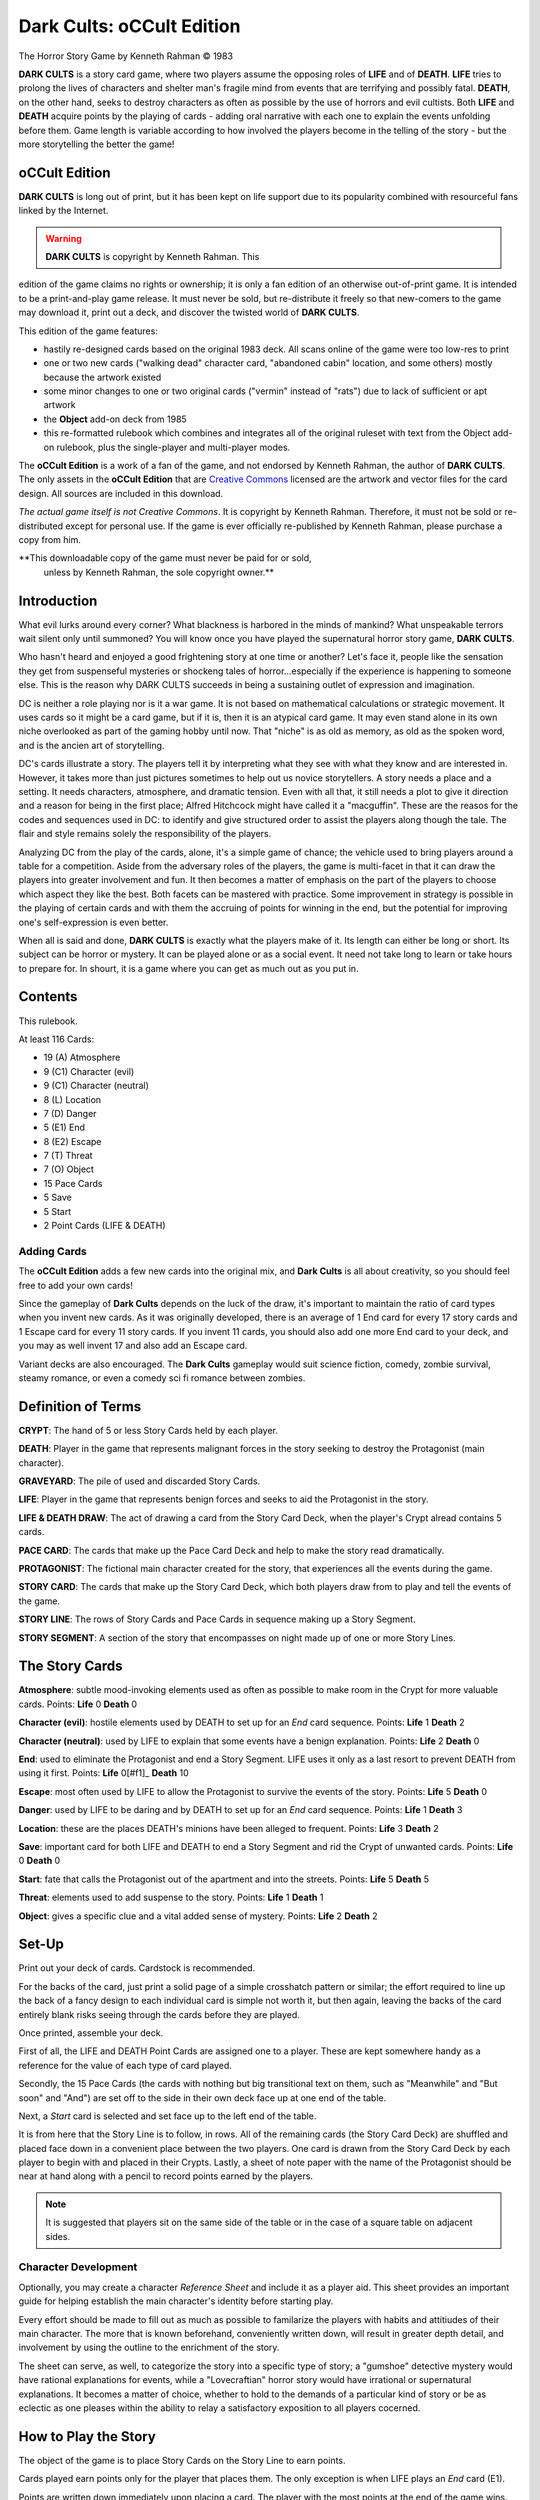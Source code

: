 Dark Cults: oCCult Edition
=============================

The Horror Story Game
by Kenneth Rahman © 1983

**DARK CULTS** is a story card game, where two players assume the opposing
roles of **LIFE** and of **DEATH**. **LIFE** tries to prolong the lives of
characters and shelter man's fragile mind from events that are
terrifying and possibly fatal. **DEATH**, on the other hand, seeks to
destroy characters as often as possible by the use of horrors and evil
cultists. Both **LIFE** and **DEATH** acquire points by the playing of cards -
adding oral narrative with each one to explain the events unfolding
before them. Game length is variable according to how involved the
players become in the telling of the story - but the more storytelling
the better the game!


oCCult Edition
---------------

**DARK CULTS** is long out of print, but it has been kept on life
support due to its popularity combined with resourceful fans linked by
the Internet.

.. warning:: **DARK CULTS** is copyright by Kenneth Rahman. This
edition of the game claims no rights or ownership; it is only a fan
edition of an otherwise out-of-print game. It is intended to be a
print-and-play game release. It must never be sold, but re-distribute
it freely so that new-comers to the game may download it, print out a
deck, and discover the twisted world of **DARK CULTS**.

This edition of the game features:

* hastily re-designed cards based on the original 1983 deck. All scans
  online of the game were too low-res to print
* one or two new cards ("walking dead" character card, "abandoned
  cabin" location, and some others) mostly because the artwork existed
* some minor changes to one or two original cards ("vermin" instead of
  "rats") due to lack of sufficient or apt artwork 
* the **Object** add-on deck from 1985
* this re-formatted rulebook which combines and integrates all of the
  original ruleset with text from the Object add-on rulebook, plus the
  single-player and multi-player modes.

The **oCCult Edition** is a work of a fan of the game, and not
endorsed by Kenneth Rahman, the author of **DARK CULTS**. The only
assets in the **oCCult Edition** that are `Creative Commons
<http://creativecommons.org/publicdomain/zero/1.0>`_ licensed are the
artwork and vector files for the card design. All sources are included
in this download.

*The actual game itself is not Creative Commons*. It is copyright by
Kenneth Rahman. Therefore, it must not be sold or re-distributed
except for personal use. If the game is ever officially re-published
by Kenneth Rahman, please purchase a copy from him.

**This downloadable copy of the game must never be paid for or sold,
 unless by Kenneth Rahman, the sole copyright owner.**



Introduction
------------------

What evil lurks around every corner? What blackness is harbored in the
minds of mankind? What unspeakable terrors wait silent only until
summoned? You will know once you have played the supernatural horror
story game, **DARK CULTS**.

Who hasn't heard and enjoyed a good frightening story at one time or
another? Let's face it, people like the sensation they get from
suspenseful mysteries or shockeng tales of horror...especially if the
experience is happening to someone else. This is the reason why DARK
CULTS succeeds in being a sustaining outlet of expression and
imagination.

DC is neither a role playing nor is it a war game. It is not based on
mathematical calculations or strategic movement. It uses cards so it
might be a card game, but if it is, then it is an atypical card
game. It may even stand alone in its own niche overlooked as part of
the gaming hobby until now. That "niche" is as old as memory, as old
as the spoken word, and is the ancien art of storytelling.

DC's cards illustrate a story. The players tell it by interpreting
what they see with what they know and are interested in. However, it
takes more than just pictures sometimes to help out us novice
storytellers. A story needs a place and a setting. It needs
characters, atmosphere, and dramatic tension. Even with all that, it
still needs a plot to give it direction and a reason for being in the
first place; Alfred Hitchcock might have called it a
"macguffin". These are the reasos for the codes and sequences used in
DC: to identify and give structured order to assist the players along
though the tale. The flair and style remains solely the responsibility
of the players.

Analyzing DC from the play of the cards, alone, it's a simple game of
chance; the vehicle used to bring players around a table for a
competition. Aside from the adversary roles of the players, the game
is multi-facet in that it can draw the players into greater
involvement and fun. It then becomes a matter of emphasis on the part
of the players to choose which aspect they like the best. Both facets
can be mastered with practice. Some improvement in strategy is
possible in the playing of certain cards and with them the accruing of
points for winning in the end, but the potential for improving one's
self-expression is even better.

When all is said and done, **DARK CULTS** is exactly what the players make
of it. Its length can either be long or short. Its subject can be
horror or mystery. It can be played alone or as a social event. It
need not take long to learn or take hours to prepare for. In shourt,
it is a game where you can get as much out as you put in.


Contents
-----------

This rulebook. 

At least 116 Cards:

* 19 (A) Atmosphere
* 9 (C1) Character (evil)
* 9 (C1) Character (neutral)
* 8 (L) Location
* 7 (D) Danger
* 5 (E1) End
* 8 (E2) Escape
* 7 (T) Threat
* 7 (O) Object
* 15 Pace Cards
* 5 Save
* 5 Start
* 2 Point Cards (LIFE & DEATH)

  
Adding Cards
^^^^^^^^^^^^^^

The **oCCult Edition** adds a few new
cards into the original mix, and **Dark Cults** is all about
creativity, so you should feel free to add your own cards!

Since the gameplay of **Dark Cults** depends on the luck of the draw,
it's important to maintain the ratio of card types when you invent new
cards. As it was originally developed, there is an average of 1 End
card for every 17 story cards and 1 Escape card for every 11 story
cards. If you invent 11 cards, you should also add one more End card
to your deck, and you may as well invent 17 and also add an Escape
card.

Variant decks are also encouraged. The **Dark Cults** gameplay would
suit science fiction, comedy, zombie survival, steamy romance, or even
a comedy sci fi romance between zombies.


Definition of Terms
---------------------

**CRYPT**: The hand of 5 or less Story Cards held by each player.

**DEATH**: Player in the game that represents malignant forces in the
story seeking to destroy the Protagonist (main character).

**GRAVEYARD**: The pile of used and discarded Story Cards.

**LIFE**: Player in the game that represents benign forces and seeks to
aid the Protagonist in the story.

**LIFE & DEATH DRAW**: The act of drawing a card from the Story Card
Deck, when the player's Crypt alread contains 5 cards.

**PACE CARD**: The cards that make up the Pace Card Deck and help to make
the story read dramatically.

**PROTAGONIST**: The fictional main character created for the story, that
experiences all the events during the game.

**STORY CARD**: The cards that make up the Story Card Deck, which both
players draw from to play and tell the events of the game.

**STORY LINE**: The rows of Story Cards and Pace Cards in sequence making
up a Story Segment.

**STORY SEGMENT**: A section of the story that encompasses on night made
up of one or more Story Lines.

 
The Story Cards
------------------

**Atmosphere**: subtle mood-invoking elements
used as often as possible to make room in the Crypt for more valuable
cards. Points: **Life** 0 **Death** 0

**Character (evil)**: hostile elements used by DEATH to set up for an
*End* card sequence. Points: **Life** 1 **Death** 2

**Character (neutral)**: used by LIFE to explain that some events have a
benign explanation. Points: **Life** 2 **Death** 0

**End**: used to eliminate the Protagonist and end a Story Segment. LIFE
uses it only as a last resort to prevent DEATH from using it
first. Points: **Life** 0[#f1]_ **Death** 10

**Escape**: most often used by LIFE to allow the Protagonist to survive
the events of the story.  Points: **Life** 5 **Death** 0

**Danger**: used by LIFE to be daring and by DEATH to set up for an
*End* card sequence.  Points: **Life** 1 **Death** 3

**Location**: these are the places DEATH's minions have been alleged to
frequent.  Points: **Life** 3 **Death** 2

**Save**: important card for both LIFE and DEATH to end a Story Segment
and rid the Crypt of unwanted cards. Points: **Life** 0 **Death** 0

**Start**: fate that calls the Protagonist out of the apartment and into
the streets. Points: **Life** 5 **Death** 5

**Threat**: elements used to add suspense to the story. Points: **Life**
1 **Death** 1

**Object**: gives a specific clue and a vital added sense of mystery. Points: **Life**
2 **Death** 2


Set-Up
---------

Print out your deck of cards. Cardstock is recommended.

For the backs of the card, just print a solid page of a simple
crosshatch pattern or similar; the effort required to line up the back
of a fancy design to each individual card is simple not worth it, but
then again, leaving the backs of the card entirely blank risks seeing
through the cards before they are played.

Once printed, assemble your deck.

First of all, the LIFE and DEATH Point Cards are assigned one to a
player. These are kept somewhere handy as a reference for the value of
each type of card played.

Secondly, the 15 Pace Cards (the cards with nothing but big
transitional text on them, such as "Meanwhile" and "But soon" and
"And") are set off to the side in their own deck face up at one
end of the table.

Next, a *Start* card is selected and set face up to the left
end of the table.

It is from here that the Story Line is to follow, in rows. All of the
remaining cards (the Story Card Deck) are shuffled and placed face
down in a convenient place between the two players. One card is drawn
from the Story Card Deck by each player to begin with and placed in
their Crypts. Lastly, a sheet of note paper with the name of the
Protagonist should be near at hand along with a pencil to record
points earned by the players.

.. note:: It is suggested that players sit on the same side of the
	  table or in the case of a square table on adjacent sides.

.. image:: setting.png


Character Development
^^^^^^^^^^^^^^^^^^^^^^^^

Optionally, you may create a character *Reference Sheet* and
include it as a player aid. This sheet provides an important
guide for helping establish the main character's identity before
starting play.

Every effort should be made to fill out as much as possible to
familarize the players with habits and attitiudes of their main
character. The more that is known beforehand, conveniently written
down, will result in greater depth detail, and involvement by using
the outline to the enrichment of the story.

The sheet can serve, as well, to categorize the story into a specific
type of story; a "gumshoe" detective mystery would have rational
explanations for events, while a "Lovecraftian" horror story would
have irrational or supernatural explanations. It becomes a matter of
choice, whether to hold to the demands of a particular kind of story
or be as eclectic as one pleases within the ability to relay a
satisfactory exposition to all players cocerned.


	   
How to Play the Story
-------------------------

The object of the game is to place Story Cards on the Story Line to
earn points.

Cards played earn points only for the player that places
them. The only exception is when LIFE plays an *End* card (E1).

Points are written down immediately upon placing a card. The player
with the most points at the end of the game wins.

The play of the game between LIFE and DEATH alternates in a series
called *turns*. A turn consists of:

1. drawing the top card from the Story Card Deck
2. putting the card in your Crypt
3. deciding what, if any, card to play from the Crypt
4. placing one card on the Story Line if possible (or desired) and
   narrating the story element going along with that card
5. writing down any points acquired from placing a card

Players are not allowed to place more than one card, play a card out
of turn, or decline drawing their entitled Story Card during a
turn. Players not placing a card during their turn should say so, to
inform the other player(s).

After a player completes a turn, it passes to the
other player to repeat in order steps 1 through 5.

.. note:: The playing of certain cards and the depletion of the Story
	  Card Deck prevent the normal drawing of a Story Card each
	  turn and/or the order of the procedure outlined above.

	  
LIFE has first turn to start the game and has first option over DEATH
to begin any Story Segment, providing LIFE has a *Start* card in the
Crypt to begin the Story Line. All Story Segments must begin with a
*Start* card no matter who goes first. *Start* Cards are placed before
the drawing of a Story Card during the player's turn. Should neither
player have a *Start* card, then one is taken from the Graveyard and
used.

In the player's story the death of the Protagonist doesn't end the
game, only that Story Segment. The game ends when the Story Card Deck
is used up and neither player afterwards can place a card from their
Crypts on the Story Line sequence.


The Crypt
^^^^^^^^^^^^

Either player may keep and hide the identity of up to 5 cards from
each other. These cards are the player's *Crypt*. Nothing can be
discarded from the Crypt except at special intervals between Story
Segments and after **Life & Death Draw** penalties. Between Story Segments,
both players simultaneously discard whatever they want to be rid of
into the Graveyard pile, face up. When discarding it is advisable (but
not required) that players retain at least one card in their Crypts.

The Life & Death Draw:
^^^^^^^^^^^^^^^^^^^^^^^^^^^

During a turn, when a player has a full Crypt (5 cards) but must draw a
new Story Card, then the card drawn is a **Life & Death Draw**. This
can go one of two ways:

* Should the new card be playable, the turn passes as normal.

* If it proves to be unplayable (or undesirable for the player to place
it), then the player is penalized 3 points. These 3 points are
subtracted immediately from the player's total points earned and the
excess Crypt card is discarded. The penalized player alone at this
time has the option to discard any additional unwanted cards from the
Crypt.


The Story Line
^^^^^^^^^^^^^^^^

Each card, either from the Story Card Deck or from the Pace Card Deck,
placed in sequence on the Story Line, advances the story. Story Lines
progress from left to right and when conveniently placed in rows can
be of any length as the table space allows.

Every card in the Story Card Deck is coded in the upper left hand
corner with a letter (or letter and number) to identify what type of
Story Card it is. Across from it in the upper hand corner is a series
of smaller codes, these indicate what types of Story Cards (not the
order of Story Cards) are allowed to follow.

Following cards are said to be *in sequence*, when they occur in the
right hand code of the Story Card preceding them. A Story Card with
its left hand code not occurring in the preceding Story Card's right
hand series is not allowed to follow and therefore, is not in
sequence.


Object Cards
^^^^^^^^^^^^^^^^^

Object cards are Story Cards identified by the letter "O". Object
cards only follow Location cards in sequence on the Story Line.


The Pace Cards
^^^^^^^^^^^^^^^^^^

The Pace Card's function is to separate events, give emphasis, and mark
the passing of time on the Story Line within a Story Segment. No
points are ever awarded for their placing. A Story Card with an upper
right hand series that begins with a **black dot** (•) signifies that the
next player to advance the story must either play a card from the
Crypt before drawing a Story Card that turn, or place instead a Pace
Card on the Story Line.

If a Crypt card is able to be played, only then is the player
entitled to draw from the Story Card Deck, otherwise the turn ends
with the placing of the Pace Card and passes to the opponent.

Play resumes as normal following a Pace Card on the Story Line but
must continue in sequence from the Story Card last placed preceding
the Pace Card.

Pace Cards never follow Pace Cards consecutively, one after
another.

Pace Cards are never held in the Crypt.

Pace Cards are drawn from their deck when needed and remain on the
Story Line until the Story Segment ends, then they are gathered into
their own separate discard pile. When their deck is depleted, the
discarded Pace Cards are shuffled and reused. No more than 8 Pace
Cards (or 15, if you like more complexity) can comprise any one Story
Segment. A Story Segment ends abruptly with the need far a 9th Pace
Card (or 16th, if you like complexity) on the Story Line (treat as if
a *Save* card had been played).

.. image:: sequence.png
	   

The Story Segment
^^^^^^^^^^^^^^^^^^^^

Often it is advantageous for either player to end a Story Line. This
becomes the *Story Segment* and one entire night's adventure.

*End* and *Save* cards (or the running out of Pace Cards) create Story
Segments.

It is during the interval between ending one Story Segment and
beginning another that discards are made from the palyers' Crypts. The
Story Cards and Pace Cards making up the Story Segment are gathered
into their respective piles of discards off to the side to make ready
for a new Story Line. If the Story Segment ended with an *End* card, a
new Protagonist must be established before beginning again.


How to Tell the Story
-------------------------

**DARK CULTS** is designed to exercise a player's own storytelling
ability. At the bottom of all Story Cards is a word, phrase, or
sentence that describes what the card is about. Players, before
placing a card into the Story Line, should look at the picture and read
the description to explain how the new card fits into the context of
the story preceding it.

After a moment of contemplation, this new addition to the story should
be told out loud in the player's own words with as much dramatic flare
as comes to mind.

.. note:: Expression becomes easier once the story has begun and as
	  players become experienced in the art of storytelling.

	  
Suggested Tips
-----------------------

It stands to reason that the more background given a Protagonist, the
more the players will have to say about that character during the
course of the game. For easier reference, use a Character Reference
Sheet to record important character traits, abilities, and flaws.

Some helpful guidelines for the novice storyteller is as
follows:

* Name the Protagonist to be featured in the story. For added
color give him an age, occupation, city, state, and address
(apartment number and name of residence).

* The story should have a time of year, month, or day. It
possibly could be an approaching holiday or anniversary.

* Whomsoever begins a new Story Segment should give the Protagonist a
reason for being out at night (which is the time all frightening
adventure occurs in **DARK CULTS**). A few examples: sleeplessness, an
errand to run, disturbing outside noises, unwelcomed visitors coming up
the walk, the sudden and overwhelming urge for a pizza but the
inability to get anyone to deliver one.

* Once the story has passed the *Start* card phase both players can
offer insights into the Protagonist's attitudes or private thoughts
prompted from the latest Story Card event. *Atmosphere* cards are
especially good for such reflection.

* *Location* cards are areas in the city, where mysterious objects are
likely to be found, items such as coffins, amulets, rings, scrolls,
stone tablets, jewelry, gems, forbidden books, holy objects, and
articles of clothing...the list is endless. Players could imagine the
Protagonist poking around these premises contributing awe and fear to
the place.

* Players placing *End* cards should elaborate on how and where the
Protagonist died or if the body is ever found. New Protagonists
created during the game could be friends, relatives, or "down the
hall" neighbours of the deceased with history and motivation of their
own.

* *Escape* cards should be explained by what manner and circumstance the
  Protagonist made his escape. Had he a weapon? Was he captured first?
  How much of a struggle did the characters put up? Was he pursued
  afterwards?

* *Character* cards can be the cause of the action in the story or a
  surprise distraction. Whatever the circumstances, they climax many
  events and allow for same clever improvisation on the part of the
  players. 

* Lastly, *Danger, Save, Threat, and Object* cards are easily detailed by
  embellishing on what is pictured with a little sensual perception by
  the player.



.. note:: Before clearing away the Story Segment some players enjoy
	  recapping the story by filling in places in the oral
	  narrative that seem more significant in retrospect then
	  during its placing.


Example
^^^^^^^^^

.. image:: example.png

**LIFE** Horace Phineas Lovejoy, age 42, lives at 1156 Portland
Ave. in a small 4th floor apartment of the run-down old Excelsior
Apartment House, room 49. Horace, an unemployed former desk clerk, has
lived in Minneapolis, Minnesota, all his life and most of it in the
seedy, disreputable parts. Being single and reclusive in his ways
hasn't made him particularly special. His most prominent interests
are tea leaf reading and Assyrian poetry. A chronic sufferer of
insomnia, he has taken to the habit of nightly walks...

1. **LIFE** Card #1: This night, upon leaving the old and rumor-ridden
   brick apartment house, Horace, unable to sleep, is in one of his
   melancholic moods as he walks down the shadowy street.

2. **LIFE** Card #2: Horrifying screams cut through the crisp November
   night, freezing Horace in his tracks. Knowing the bad reputation of
   this part of town, and not being a brave man, Horace hesitates
   whether or not to investigate.

3. **DEATH** Card #3: Suddenly! (Pace Card)

4. **LIFE** Card #4: A threatening shadow looms up from behind,
   silently. As Horace turns, he cries out in alarm.

5. **DEATH** Card #5: A brutish convict curses in a coarse, thick
   voice as he reaches out, grabbing Horace by the collar. He lifts
   the frightening Horace from his frantically kicking feet with one
   arm.

6. **LIFE** Card #6: Horace wrestles himself free of the man's
   steel-trap grip and races away, not bothering to look back as he
   makes good his escape...

.. note:: The above example describes a possible Story Card sequence
	  that could occur, expressed in a manner typical of the oral
	  narration by each player in their respective turns.


Game Mods and Variants
------------------------

Due to the popularity of **Dark Cults**, some rules for a 3, 4, and
single player game have been developed. Each variant enhances the
game, whether by drawing upon the collective imagination of a larger
group or to suit an antisocial mood, the following options are
provided:


Three Player Variant
^^^^^^^^^^^^^^^^^^^^^^

To play **Dark Cults** with three players, two must assume the LIFE role and the
third DEATH.

All rules are the same as in the regular two player game with the
exception of DEATH having *two Crypts* instead of one.

One of DEATH's Crypts is always face up on the table, the other is
kept hidden. Each turn the DEATH player decides which of the two
Crypts to place the newly drawn Story Card. Cards can not be shuffled
from one Crypt to the other once placed.

Turns alternate between LIFE and DEATH; the two LIFE players alternate
turns between each other (1st LIFE, DEATH, 2nd LIFE, DEATH, and so
on).

One LIFE player keeps score for both and in the event that LIFE wins,
both win jointly.


Four Player (or "Team") Variant
^^^^^^^^^^^^^^^^^^^^^^^^^^^^^^^^^^^

The rules of play are exactly the same as the regular game with a few
exceptions:

  * Two players assume the LIFE role and two the DEATH role

  * An alternating permanent turn order is established:
    1. LIFE(1)
    2. DEATH(1)
    3. LIFE(2)
    4. DEATH(2)

   * Option to start a Story Segment is by the established order

   * Each player keeps a Crypt from which no trading is allowed


In team play, one tally is kept for each pair of players to determine
the winning side. Otherwise, players each keep their own individual
score to determine a sole winner in 4 player games.

During a separately scored game, should a LIFE player place an End
card, then the DEATH player following in the turn receives the awarded
5 points, not both.



The Solo Game
^^^^^^^^^^^^^^^

Tho it is possible for a single player to play the regular game by
assuming both opposing roles, a different and more challenging solo
concept is offered in this variant.

The basic story structuring devices are retained as outlined in the
regular rule sections: The Story Line, the Story Segment, and How To
Tell The Story with the exception of the absence of a Crypt or any
need to pass turns.

New sections for **Set-Up** and **How To Play The Story** are given
below:


Set-Up
''''''''''

First of all, separate the cards according to type as follows:

* A deck - all Save
* B deck - all Pace
* C deck - all Atmosphere, Danger, Location, and any 10 Threat
* D deck - all Character plus the 7 remaining Threat
* E deck - all End and Escape
* F deck - drawn after any Location card appearing on the Story Line

Shuffle each deck and place them in a column at the right side of the
playing area in proper order with **A** on top through to **F** at the
bottom.

The remaining 5 **Start** cards are placed face up in a stack at the
top left-hand side of the playing area.

Discarded Story Segment cards during play are placed out of the way in
one Graveyard pile.

Discarded Pace Cards are recyclable, so keep them separate.

So you can easily track where you are in the span of the story, a
Start card from its stack is put in the Graveyard at the end of each
Story Segment.


How to Play The Story
'''''''''''''''''''''''''

The object of the game is for the Protagonist to survive 5 consecutive
Story Segments. The player represents LIFE, so only the LIFE point card is
used for scoring.

LIFE must acquire points enough for one of the three levels of
winning:

* 50-74 points = Fair
* 75-100 points = Good
* 100+ points = Excellent

Points accrue as in the regular game with the exception that none are
gained or lost by the placing of an *End* card. *Start* card points
are granted automatically for each newly begun Story Segment
(including the first).

No cards are held in the solo game, so as each card is drawn (no matter
from which deck), it is placed on the Story Line immediately. All cards
must follow in sequence as outlined in the regular game rules.

To follow in sequence, it is mandatory for the player to draw from the
decks when indicated:

* To begin a Story Segment, a card is always drawn from the main
  deck C.

* When a Pace Card is called for by a series that begins with a "dot",
  one is always immediately placed on the Story Line.

* Following a Pace Card one must draw from deck C or from deck A if a
  Save card would follow in sequence.

* Whenever a Character card is placed on the Story Line, the following
  card must come from deck E.

* The player may draw from deck A any time a Save card is in sequence
  to end the Story Segment if the player so desires.

* An **Object** card is drawn from deck F after any **Location** card.
  

The game ends immediately if any one of these three things occur:

* an End card is drawn from deck E
* deck C is depleted
* 5 Story Segments have been played and ended with a Save card


Optional Rules
^^^^^^^^^^^^^^^^^^^^

If you find that LIFE wins somewhat more often than DEATH in the
regular game, play balance might be better maintained by lowering the LIFE
point award for **Escape** cards to 3.

In the regular game, some players prefer to enlarge the card number
that can be held in the Crypt to 7, which will lessen the frequency of
**Life & Death Draw** penalties.

FOR EVEN MORE MOOD TRY DARK CULTS UNDER CANDLE LIGHT SOMETIME!!!!


oCCult RPG-ish Mod
^^^^^^^^^^^^^^^^^^^^

When the **Object** cards were added in 1985, the idea of a formal
character reference sheet was also established in the accompanying
rulebook. A character sheet teases toward a more RPG-style
gameplay. To develop this further, try adhering strictly to your
character sheet as you play.

.. note:: This mod was invented for the **oCCULT Edition** and is dual-licensed
	  under the `Creative Commons 4.0 Attribution Share-Alike license
	  <http://creativecommons.org/licenses/by-sa/4.0/legalcode>`_ or the
	  `Open Game License
	  <https://gitlab.com/everylicense/everylicense/raw/master/ogl_openGameLicense/OGLv1.0a.txt>`_
	  (at your option).

	  
First, develop an initial character sheet for your character, using a
d6 (6-sided die) to generate levels of strength, stamina, health, and
so on. You won't use the die during the game; it's just a good way to
generate some random levels so that your Protagonist doesn't turn into
an unbeatable superman.

Rule tweaks:

* After you use an **Escape** card, for the next two turns, your
  Protagonist is in a recovery period and is unable to perform a
  particularly demanding activity.

* When inventing the story line, limit the possible actions of your
  Protagonist to what the character sheet describes. In other words,
  if your character is a computer programmer by day, then the
  likelihood of that character also being a paranormal investigator
  armed with anti-demon incantations is low, so s/he should have a
  hard time dealing with apparitions and multi-dimensional
  gateways. If your Protagonist is a thief, then fighting off a
  brutish convict is not possible, although using an object such as a
  knife or gun (if your character sheet provides a high level of
  physical coordination), or just running really fast might be a pretty good
  plot device (if your character sheet provides a high level of
  physical stamina and strength).

* Objects acquired during the story are only good (if at all) once. So
  if your Protagonist picks up a knife, then s/he might use it to pry
  open a lock, but it gets destroyed in the process; too bad, especially if
  the next card played is a dangerous lunatic!
  
* Since your character's options are limited to skills defined in the
  character sheet, **Escape** cards stop being the panacea that they
  normally are. Maybe you do have an **Escape** card in your crypt,
  but your character is in a weakened condition, and the obvious skill
  required to get out of danger is well beyond your character. If it's
  a life-or-death situation (you'll find that those do happen from
  time to time in **Dark Cults**), then you may invoke a *deus ex
  machina*, which lets you do whatever it takes to save your Protagonist (as long
  as you can get the other player[s] to go along with it). There is
  only one *daemon ex machina* per game, so use it wisely, and as a
  penalty, you must discard the next **Escape** (E2) card you draw.

There is no game master to enforce these rules, and your opponents do
not have skill levels, so don't try to force this into an actual RPG
framework. The game is still primarily about telling a fun story;
this mod just helps constrain the story in hopes of exercising your
creative thinking.

Rule #0 is still to *have fun*.


Credits
----------

	  
**Game designed by:** Kenneth Rahman

**oCCult Edition:**

* Card layout by: Klaatu [ `CC-0 <http://creativecommons.org/publicdomain/zero/1.0>`_ ]
* Rulebook transcription by: Klaatu [ `CC-0 <http://creativecommons.org/publicdomain/zero/1.0>`_ ]
* Art by: `http://openclipart.org`_ (mostly by `j4p4n
  <https://openclipart.org/user-detail/j4p4n>`_ and `johnny_automatic <https://openclipart.org/user-detail/johnny_automatic>`_) [ `CC-0 <http://creativecommons.org/publicdomain/zero/1.0>`_ ]
* Fonts: `Orbitron
  <https://www.theleagueofmoveabletype.com/orbitron>`_, `Essays 1743
  <http://www.thibault.org/fonts/essays/>`_, `Ubuntu Condensed
  <http://font.ubuntu.com/>`_ [Open Source fonts]
* Software: Inkscape on Slackware Linux [Open Source]


**DARK CULTS** is copyrighted by Kenneth Rahman © 1983 all rights
reserved.

Originally published by DARK HOUSE, Theilman, MN 55978


.. rubric:: Footnotes
   .. [#f1] LIFE eliminates the Protagonist so DEATH receives only 5 points.

